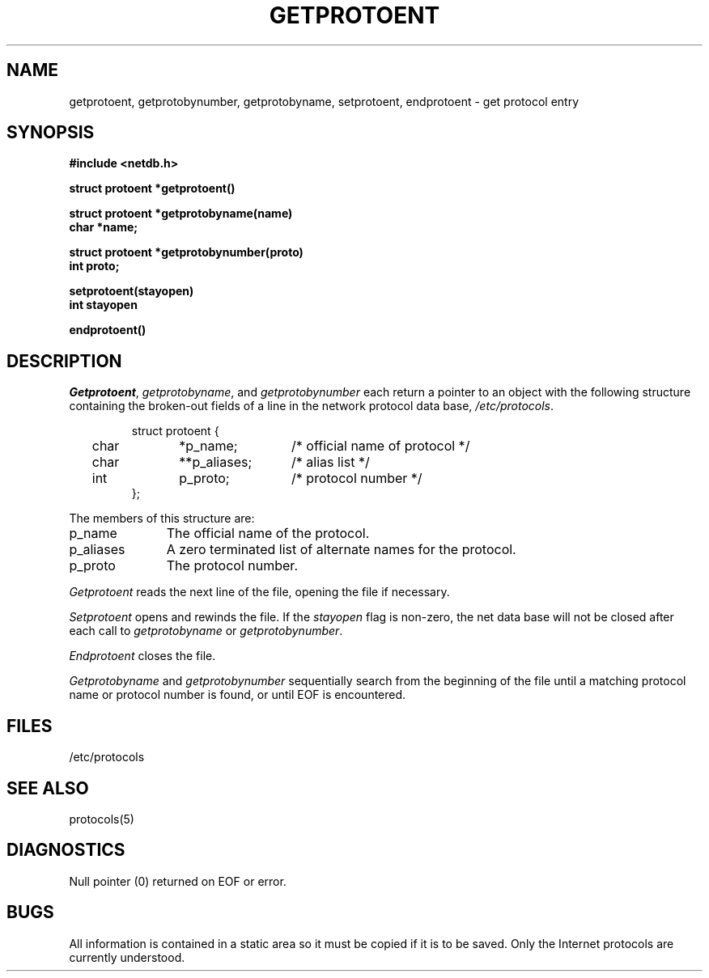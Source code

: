 .\" Copyright (c) 1983 Regents of the University of California.
.\" All rights reserved.  The Berkeley software License Agreement
.\" specifies the terms and conditions for redistribution.
.\"
.\"	@(#)getprotoent.3	6.3 (Berkeley) 5/19/86
.\"
.TH GETPROTOENT 3N ""
.UC 5
.SH NAME
getprotoent, getprotobynumber, getprotobyname, setprotoent, endprotoent \- get protocol entry
.SH SYNOPSIS
.nf
.ft B
.B #include <netdb.h>
.PP
.ft B
struct protoent *getprotoent()
.PP
.ft B
struct protoent *getprotobyname(name)
char *name;
.PP
.ft B
struct protoent *getprotobynumber(proto)
int proto;
.PP
.ft B
setprotoent(stayopen)
int stayopen
.PP
.ft B
endprotoent()
.fi
.SH DESCRIPTION
.IR Getprotoent ,
.IR getprotobyname ,
and
.I getprotobynumber
each return a pointer to an object with the
following structure
containing the broken-out
fields of a line in the network protocol data base,
.IR /etc/protocols .
.RS
.PP
.nf
struct	protoent {
	char	*p_name;	/* official name of protocol */
	char	**p_aliases;	/* alias list */
	int	p_proto;	/* protocol number */
};
.ft R
.ad
.fi
.RE
.PP
The members of this structure are:
.TP \w'p_aliases'u+2n
p_name
The official name of the protocol.
.TP \w'p_aliases'u+2n
p_aliases
A zero terminated list of alternate names for the protocol.
.TP \w'p_aliases'u+2n
p_proto
The protocol number.
.PP
.I Getprotoent
reads the next line of the file, opening the file if necessary.
.PP
.I Setprotoent
opens and rewinds the file.  If the
.I stayopen
flag is non-zero,
the net data base will not be closed after each call to 
.I getprotobyname
or
.IR getprotobynumber .
.PP
.I Endprotoent
closes the file.
.PP
.I Getprotobyname
and
.I getprotobynumber
sequentially search from the beginning
of the file until a matching
protocol name or
protocol number is found,
or until EOF is encountered.
.SH FILES
/etc/protocols
.SH "SEE ALSO"
protocols(5)
.SH DIAGNOSTICS
Null pointer
(0) returned on EOF or error.
.SH BUGS
All information
is contained in a static area
so it must be copied if it is
to be saved.  Only the Internet
protocols are currently understood.
